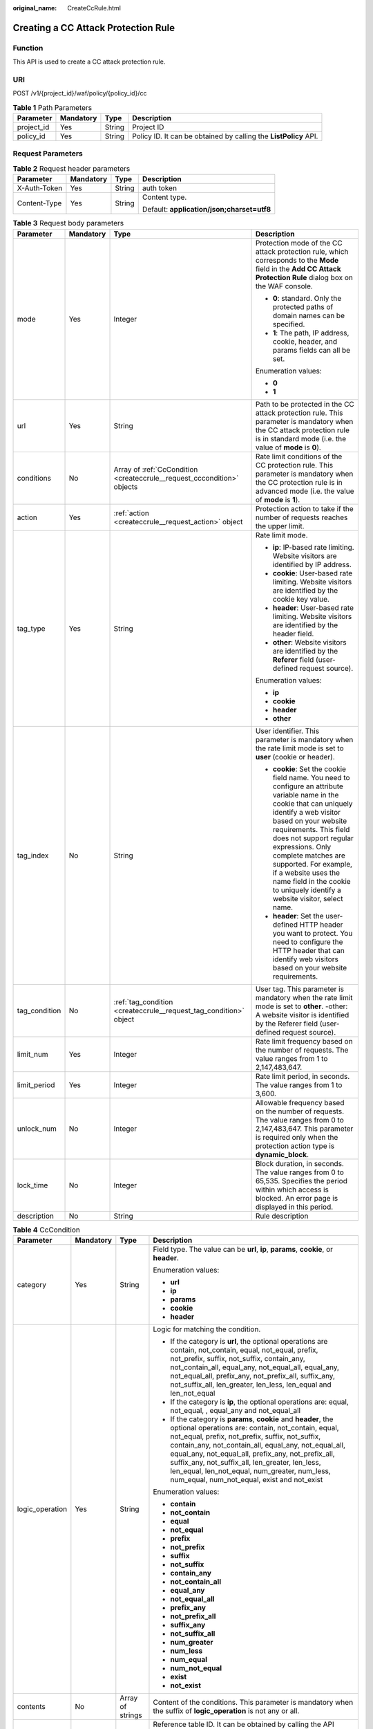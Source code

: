 :original_name: CreateCcRule.html

.. _CreateCcRule:

Creating a CC Attack Protection Rule
====================================

Function
--------

This API is used to create a CC attack protection rule.

URI
---

POST /v1/{project_id}/waf/policy/{policy_id}/cc

.. table:: **Table 1** Path Parameters

   +------------+-----------+--------+------------------------------------------------------------------+
   | Parameter  | Mandatory | Type   | Description                                                      |
   +============+===========+========+==================================================================+
   | project_id | Yes       | String | Project ID                                                       |
   +------------+-----------+--------+------------------------------------------------------------------+
   | policy_id  | Yes       | String | Policy ID. It can be obtained by calling the **ListPolicy** API. |
   +------------+-----------+--------+------------------------------------------------------------------+

Request Parameters
------------------

.. table:: **Table 2** Request header parameters

   +-----------------+-----------------+-----------------+--------------------------------------------+
   | Parameter       | Mandatory       | Type            | Description                                |
   +=================+=================+=================+============================================+
   | X-Auth-Token    | Yes             | String          | auth token                                 |
   +-----------------+-----------------+-----------------+--------------------------------------------+
   | Content-Type    | Yes             | String          | Content type.                              |
   |                 |                 |                 |                                            |
   |                 |                 |                 | Default: **application/json;charset=utf8** |
   +-----------------+-----------------+-----------------+--------------------------------------------+

.. table:: **Table 3** Request body parameters

   +-----------------+-----------------+-------------------------------------------------------------------------+----------------------------------------------------------------------------------------------------------------------------------------------------------------------------------------------------------------------------------------------------------------------------------------------------------------------------------------------------------------------------------------------+
   | Parameter       | Mandatory       | Type                                                                    | Description                                                                                                                                                                                                                                                                                                                                                                                  |
   +=================+=================+=========================================================================+==============================================================================================================================================================================================================================================================================================================================================================================================+
   | mode            | Yes             | Integer                                                                 | Protection mode of the CC attack protection rule, which corresponds to the **Mode** field in the **Add CC Attack Protection Rule** dialog box on the WAF console.                                                                                                                                                                                                                            |
   |                 |                 |                                                                         |                                                                                                                                                                                                                                                                                                                                                                                              |
   |                 |                 |                                                                         | -  **0**: standard. Only the protected paths of domain names can be specified.                                                                                                                                                                                                                                                                                                               |
   |                 |                 |                                                                         |                                                                                                                                                                                                                                                                                                                                                                                              |
   |                 |                 |                                                                         | -  **1**: The path, IP address, cookie, header, and params fields can all be set.                                                                                                                                                                                                                                                                                                            |
   |                 |                 |                                                                         |                                                                                                                                                                                                                                                                                                                                                                                              |
   |                 |                 |                                                                         | Enumeration values:                                                                                                                                                                                                                                                                                                                                                                          |
   |                 |                 |                                                                         |                                                                                                                                                                                                                                                                                                                                                                                              |
   |                 |                 |                                                                         | -  **0**                                                                                                                                                                                                                                                                                                                                                                                     |
   |                 |                 |                                                                         |                                                                                                                                                                                                                                                                                                                                                                                              |
   |                 |                 |                                                                         | -  **1**                                                                                                                                                                                                                                                                                                                                                                                     |
   +-----------------+-----------------+-------------------------------------------------------------------------+----------------------------------------------------------------------------------------------------------------------------------------------------------------------------------------------------------------------------------------------------------------------------------------------------------------------------------------------------------------------------------------------+
   | url             | Yes             | String                                                                  | Path to be protected in the CC attack protection rule. This parameter is mandatory when the CC attack protection rule is in standard mode (i.e. the value of **mode** is **0**).                                                                                                                                                                                                             |
   +-----------------+-----------------+-------------------------------------------------------------------------+----------------------------------------------------------------------------------------------------------------------------------------------------------------------------------------------------------------------------------------------------------------------------------------------------------------------------------------------------------------------------------------------+
   | conditions      | No              | Array of :ref:`CcCondition <createccrule__request_cccondition>` objects | Rate limit conditions of the CC protection rule. This parameter is mandatory when the CC protection rule is in advanced mode (i.e. the value of **mode** is **1**).                                                                                                                                                                                                                          |
   +-----------------+-----------------+-------------------------------------------------------------------------+----------------------------------------------------------------------------------------------------------------------------------------------------------------------------------------------------------------------------------------------------------------------------------------------------------------------------------------------------------------------------------------------+
   | action          | Yes             | :ref:`action <createccrule__request_action>` object                     | Protection action to take if the number of requests reaches the upper limit.                                                                                                                                                                                                                                                                                                                 |
   +-----------------+-----------------+-------------------------------------------------------------------------+----------------------------------------------------------------------------------------------------------------------------------------------------------------------------------------------------------------------------------------------------------------------------------------------------------------------------------------------------------------------------------------------+
   | tag_type        | Yes             | String                                                                  | Rate limit mode.                                                                                                                                                                                                                                                                                                                                                                             |
   |                 |                 |                                                                         |                                                                                                                                                                                                                                                                                                                                                                                              |
   |                 |                 |                                                                         | -  **ip**: IP-based rate limiting. Website visitors are identified by IP address.                                                                                                                                                                                                                                                                                                            |
   |                 |                 |                                                                         |                                                                                                                                                                                                                                                                                                                                                                                              |
   |                 |                 |                                                                         | -  **cookie**: User-based rate limiting. Website visitors are identified by the cookie key value.                                                                                                                                                                                                                                                                                            |
   |                 |                 |                                                                         |                                                                                                                                                                                                                                                                                                                                                                                              |
   |                 |                 |                                                                         | -  **header**: User-based rate limiting. Website visitors are identified by the header field.                                                                                                                                                                                                                                                                                                |
   |                 |                 |                                                                         |                                                                                                                                                                                                                                                                                                                                                                                              |
   |                 |                 |                                                                         | -  **other**: Website visitors are identified by the **Referer** field (user-defined request source).                                                                                                                                                                                                                                                                                        |
   |                 |                 |                                                                         |                                                                                                                                                                                                                                                                                                                                                                                              |
   |                 |                 |                                                                         | Enumeration values:                                                                                                                                                                                                                                                                                                                                                                          |
   |                 |                 |                                                                         |                                                                                                                                                                                                                                                                                                                                                                                              |
   |                 |                 |                                                                         | -  **ip**                                                                                                                                                                                                                                                                                                                                                                                    |
   |                 |                 |                                                                         |                                                                                                                                                                                                                                                                                                                                                                                              |
   |                 |                 |                                                                         | -  **cookie**                                                                                                                                                                                                                                                                                                                                                                                |
   |                 |                 |                                                                         |                                                                                                                                                                                                                                                                                                                                                                                              |
   |                 |                 |                                                                         | -  **header**                                                                                                                                                                                                                                                                                                                                                                                |
   |                 |                 |                                                                         |                                                                                                                                                                                                                                                                                                                                                                                              |
   |                 |                 |                                                                         | -  **other**                                                                                                                                                                                                                                                                                                                                                                                 |
   +-----------------+-----------------+-------------------------------------------------------------------------+----------------------------------------------------------------------------------------------------------------------------------------------------------------------------------------------------------------------------------------------------------------------------------------------------------------------------------------------------------------------------------------------+
   | tag_index       | No              | String                                                                  | User identifier. This parameter is mandatory when the rate limit mode is set to **user** (cookie or header).                                                                                                                                                                                                                                                                                 |
   |                 |                 |                                                                         |                                                                                                                                                                                                                                                                                                                                                                                              |
   |                 |                 |                                                                         | -  **cookie**: Set the cookie field name. You need to configure an attribute variable name in the cookie that can uniquely identify a web visitor based on your website requirements. This field does not support regular expressions. Only complete matches are supported. For example, if a website uses the name field in the cookie to uniquely identify a website visitor, select name. |
   |                 |                 |                                                                         |                                                                                                                                                                                                                                                                                                                                                                                              |
   |                 |                 |                                                                         | -  **header**: Set the user-defined HTTP header you want to protect. You need to configure the HTTP header that can identify web visitors based on your website requirements.                                                                                                                                                                                                                |
   +-----------------+-----------------+-------------------------------------------------------------------------+----------------------------------------------------------------------------------------------------------------------------------------------------------------------------------------------------------------------------------------------------------------------------------------------------------------------------------------------------------------------------------------------+
   | tag_condition   | No              | :ref:`tag_condition <createccrule__request_tag_condition>` object       | User tag. This parameter is mandatory when the rate limit mode is set to **other**. -other: A website visitor is identified by the Referer field (user-defined request source).                                                                                                                                                                                                              |
   +-----------------+-----------------+-------------------------------------------------------------------------+----------------------------------------------------------------------------------------------------------------------------------------------------------------------------------------------------------------------------------------------------------------------------------------------------------------------------------------------------------------------------------------------+
   | limit_num       | Yes             | Integer                                                                 | Rate limit frequency based on the number of requests. The value ranges from 1 to 2,147,483,647.                                                                                                                                                                                                                                                                                              |
   +-----------------+-----------------+-------------------------------------------------------------------------+----------------------------------------------------------------------------------------------------------------------------------------------------------------------------------------------------------------------------------------------------------------------------------------------------------------------------------------------------------------------------------------------+
   | limit_period    | Yes             | Integer                                                                 | Rate limit period, in seconds. The value ranges from 1 to 3,600.                                                                                                                                                                                                                                                                                                                             |
   +-----------------+-----------------+-------------------------------------------------------------------------+----------------------------------------------------------------------------------------------------------------------------------------------------------------------------------------------------------------------------------------------------------------------------------------------------------------------------------------------------------------------------------------------+
   | unlock_num      | No              | Integer                                                                 | Allowable frequency based on the number of requests. The value ranges from 0 to 2,147,483,647. This parameter is required only when the protection action type is **dynamic_block**.                                                                                                                                                                                                         |
   +-----------------+-----------------+-------------------------------------------------------------------------+----------------------------------------------------------------------------------------------------------------------------------------------------------------------------------------------------------------------------------------------------------------------------------------------------------------------------------------------------------------------------------------------+
   | lock_time       | No              | Integer                                                                 | Block duration, in seconds. The value ranges from 0 to 65,535. Specifies the period within which access is blocked. An error page is displayed in this period.                                                                                                                                                                                                                               |
   +-----------------+-----------------+-------------------------------------------------------------------------+----------------------------------------------------------------------------------------------------------------------------------------------------------------------------------------------------------------------------------------------------------------------------------------------------------------------------------------------------------------------------------------------+
   | description     | No              | String                                                                  | Rule description                                                                                                                                                                                                                                                                                                                                                                             |
   +-----------------+-----------------+-------------------------------------------------------------------------+----------------------------------------------------------------------------------------------------------------------------------------------------------------------------------------------------------------------------------------------------------------------------------------------------------------------------------------------------------------------------------------------+

.. _createccrule__request_cccondition:

.. table:: **Table 4** CcCondition

   +-----------------+-----------------+------------------+-------------------------------------------------------------------------------------------------------------------------------------------------------------------------------------------------------------------------------------------------------------------------------------------------------------------------------------------------------------------------------------------------------------------------------------------+
   | Parameter       | Mandatory       | Type             | Description                                                                                                                                                                                                                                                                                                                                                                                                                               |
   +=================+=================+==================+===========================================================================================================================================================================================================================================================================================================================================================================================================================================+
   | category        | Yes             | String           | Field type. The value can be **url**, **ip**, **params**, **cookie**, or **header**.                                                                                                                                                                                                                                                                                                                                                      |
   |                 |                 |                  |                                                                                                                                                                                                                                                                                                                                                                                                                                           |
   |                 |                 |                  | Enumeration values:                                                                                                                                                                                                                                                                                                                                                                                                                       |
   |                 |                 |                  |                                                                                                                                                                                                                                                                                                                                                                                                                                           |
   |                 |                 |                  | -  **url**                                                                                                                                                                                                                                                                                                                                                                                                                                |
   |                 |                 |                  |                                                                                                                                                                                                                                                                                                                                                                                                                                           |
   |                 |                 |                  | -  **ip**                                                                                                                                                                                                                                                                                                                                                                                                                                 |
   |                 |                 |                  |                                                                                                                                                                                                                                                                                                                                                                                                                                           |
   |                 |                 |                  | -  **params**                                                                                                                                                                                                                                                                                                                                                                                                                             |
   |                 |                 |                  |                                                                                                                                                                                                                                                                                                                                                                                                                                           |
   |                 |                 |                  | -  **cookie**                                                                                                                                                                                                                                                                                                                                                                                                                             |
   |                 |                 |                  |                                                                                                                                                                                                                                                                                                                                                                                                                                           |
   |                 |                 |                  | -  **header**                                                                                                                                                                                                                                                                                                                                                                                                                             |
   +-----------------+-----------------+------------------+-------------------------------------------------------------------------------------------------------------------------------------------------------------------------------------------------------------------------------------------------------------------------------------------------------------------------------------------------------------------------------------------------------------------------------------------+
   | logic_operation | Yes             | String           | Logic for matching the condition.                                                                                                                                                                                                                                                                                                                                                                                                         |
   |                 |                 |                  |                                                                                                                                                                                                                                                                                                                                                                                                                                           |
   |                 |                 |                  | -  If the category is **url**, the optional operations are contain, not_contain, equal, not_equal, prefix, not_prefix, suffix, not_suffix, contain_any, not_contain_all, equal_any, not_equal_all, equal_any, not_equal_all, prefix_any, not_prefix_all, suffix_any, not_suffix_all, len_greater, len_less, len_equal and len_not_equal                                                                                                   |
   |                 |                 |                  |                                                                                                                                                                                                                                                                                                                                                                                                                                           |
   |                 |                 |                  | -  If the category is **ip**, the optional operations are: equal, not_equal, , equal_any and not_equal_all                                                                                                                                                                                                                                                                                                                                |
   |                 |                 |                  |                                                                                                                                                                                                                                                                                                                                                                                                                                           |
   |                 |                 |                  | -  If the category is **params**, **cookie** and **header**, the optional operations are: contain, not_contain, equal, not_equal, prefix, not_prefix, suffix, not_suffix, contain_any, not_contain_all, equal_any, not_equal_all, equal_any, not_equal_all, prefix_any, not_prefix_all, suffix_any, not_suffix_all, len_greater, len_less, len_equal, len_not_equal, num_greater, num_less, num_equal, num_not_equal, exist and not_exist |
   |                 |                 |                  |                                                                                                                                                                                                                                                                                                                                                                                                                                           |
   |                 |                 |                  | Enumeration values:                                                                                                                                                                                                                                                                                                                                                                                                                       |
   |                 |                 |                  |                                                                                                                                                                                                                                                                                                                                                                                                                                           |
   |                 |                 |                  | -  **contain**                                                                                                                                                                                                                                                                                                                                                                                                                            |
   |                 |                 |                  |                                                                                                                                                                                                                                                                                                                                                                                                                                           |
   |                 |                 |                  | -  **not_contain**                                                                                                                                                                                                                                                                                                                                                                                                                        |
   |                 |                 |                  |                                                                                                                                                                                                                                                                                                                                                                                                                                           |
   |                 |                 |                  | -  **equal**                                                                                                                                                                                                                                                                                                                                                                                                                              |
   |                 |                 |                  |                                                                                                                                                                                                                                                                                                                                                                                                                                           |
   |                 |                 |                  | -  **not_equal**                                                                                                                                                                                                                                                                                                                                                                                                                          |
   |                 |                 |                  |                                                                                                                                                                                                                                                                                                                                                                                                                                           |
   |                 |                 |                  | -  **prefix**                                                                                                                                                                                                                                                                                                                                                                                                                             |
   |                 |                 |                  |                                                                                                                                                                                                                                                                                                                                                                                                                                           |
   |                 |                 |                  | -  **not_prefix**                                                                                                                                                                                                                                                                                                                                                                                                                         |
   |                 |                 |                  |                                                                                                                                                                                                                                                                                                                                                                                                                                           |
   |                 |                 |                  | -  **suffix**                                                                                                                                                                                                                                                                                                                                                                                                                             |
   |                 |                 |                  |                                                                                                                                                                                                                                                                                                                                                                                                                                           |
   |                 |                 |                  | -  **not_suffix**                                                                                                                                                                                                                                                                                                                                                                                                                         |
   |                 |                 |                  |                                                                                                                                                                                                                                                                                                                                                                                                                                           |
   |                 |                 |                  | -  **contain_any**                                                                                                                                                                                                                                                                                                                                                                                                                        |
   |                 |                 |                  |                                                                                                                                                                                                                                                                                                                                                                                                                                           |
   |                 |                 |                  | -  **not_contain_all**                                                                                                                                                                                                                                                                                                                                                                                                                    |
   |                 |                 |                  |                                                                                                                                                                                                                                                                                                                                                                                                                                           |
   |                 |                 |                  | -  **equal_any**                                                                                                                                                                                                                                                                                                                                                                                                                          |
   |                 |                 |                  |                                                                                                                                                                                                                                                                                                                                                                                                                                           |
   |                 |                 |                  | -  **not_equal_all**                                                                                                                                                                                                                                                                                                                                                                                                                      |
   |                 |                 |                  |                                                                                                                                                                                                                                                                                                                                                                                                                                           |
   |                 |                 |                  | -  **prefix_any**                                                                                                                                                                                                                                                                                                                                                                                                                         |
   |                 |                 |                  |                                                                                                                                                                                                                                                                                                                                                                                                                                           |
   |                 |                 |                  | -  **not_prefix_all**                                                                                                                                                                                                                                                                                                                                                                                                                     |
   |                 |                 |                  |                                                                                                                                                                                                                                                                                                                                                                                                                                           |
   |                 |                 |                  | -  **suffix_any**                                                                                                                                                                                                                                                                                                                                                                                                                         |
   |                 |                 |                  |                                                                                                                                                                                                                                                                                                                                                                                                                                           |
   |                 |                 |                  | -  **not_suffix_all**                                                                                                                                                                                                                                                                                                                                                                                                                     |
   |                 |                 |                  |                                                                                                                                                                                                                                                                                                                                                                                                                                           |
   |                 |                 |                  | -  **num_greater**                                                                                                                                                                                                                                                                                                                                                                                                                        |
   |                 |                 |                  |                                                                                                                                                                                                                                                                                                                                                                                                                                           |
   |                 |                 |                  | -  **num_less**                                                                                                                                                                                                                                                                                                                                                                                                                           |
   |                 |                 |                  |                                                                                                                                                                                                                                                                                                                                                                                                                                           |
   |                 |                 |                  | -  **num_equal**                                                                                                                                                                                                                                                                                                                                                                                                                          |
   |                 |                 |                  |                                                                                                                                                                                                                                                                                                                                                                                                                                           |
   |                 |                 |                  | -  **num_not_equal**                                                                                                                                                                                                                                                                                                                                                                                                                      |
   |                 |                 |                  |                                                                                                                                                                                                                                                                                                                                                                                                                                           |
   |                 |                 |                  | -  **exist**                                                                                                                                                                                                                                                                                                                                                                                                                              |
   |                 |                 |                  |                                                                                                                                                                                                                                                                                                                                                                                                                                           |
   |                 |                 |                  | -  **not_exist**                                                                                                                                                                                                                                                                                                                                                                                                                          |
   +-----------------+-----------------+------------------+-------------------------------------------------------------------------------------------------------------------------------------------------------------------------------------------------------------------------------------------------------------------------------------------------------------------------------------------------------------------------------------------------------------------------------------------+
   | contents        | No              | Array of strings | Content of the conditions. This parameter is mandatory when the suffix of **logic_operation** is not any or all.                                                                                                                                                                                                                                                                                                                          |
   +-----------------+-----------------+------------------+-------------------------------------------------------------------------------------------------------------------------------------------------------------------------------------------------------------------------------------------------------------------------------------------------------------------------------------------------------------------------------------------------------------------------------------------+
   | value_list_id   | No              | String           | Reference table ID. It can be obtained by calling the API Querying the Reference Table List. This parameter is mandatory when the suffix of **logic_operation** is any or all. The reference table type must be the same as the category type.                                                                                                                                                                                            |
   +-----------------+-----------------+------------------+-------------------------------------------------------------------------------------------------------------------------------------------------------------------------------------------------------------------------------------------------------------------------------------------------------------------------------------------------------------------------------------------------------------------------------------------+
   | index           | No              | String           | Subfield. When **category** is set to params, cookie, or header, set this parameter based on site requirements. This parameter is mandatory.                                                                                                                                                                                                                                                                                              |
   +-----------------+-----------------+------------------+-------------------------------------------------------------------------------------------------------------------------------------------------------------------------------------------------------------------------------------------------------------------------------------------------------------------------------------------------------------------------------------------------------------------------------------------+

.. _createccrule__request_action:

.. table:: **Table 5** action

   +-----------------+-----------------+-----------------------------------------------------+--------------------------------------------------------------------------------------------------------------------------------------------------------------------------------------------------------------------------------------------------------------------------------------------------------------------------------------------------------------------------------------------------------------------------+
   | Parameter       | Mandatory       | Type                                                | Description                                                                                                                                                                                                                                                                                                                                                                                                              |
   +=================+=================+=====================================================+==========================================================================================================================================================================================================================================================================================================================================================================================================================+
   | category        | Yes             | String                                              | Action type:                                                                                                                                                                                                                                                                                                                                                                                                             |
   |                 |                 |                                                     |                                                                                                                                                                                                                                                                                                                                                                                                                          |
   |                 |                 |                                                     | -  captcha: Verification code. WAF requires visitors to enter a correct verification code to continue their access to requested page on your website.                                                                                                                                                                                                                                                                    |
   |                 |                 |                                                     |                                                                                                                                                                                                                                                                                                                                                                                                                          |
   |                 |                 |                                                     | -  **block**: WAF blocks the requests. When **tag_type** is set to **other**, the value can only be **block**.                                                                                                                                                                                                                                                                                                           |
   |                 |                 |                                                     |                                                                                                                                                                                                                                                                                                                                                                                                                          |
   |                 |                 |                                                     | -  **log**: WAF logs the event only.                                                                                                                                                                                                                                                                                                                                                                                     |
   |                 |                 |                                                     |                                                                                                                                                                                                                                                                                                                                                                                                                          |
   |                 |                 |                                                     | -  **dynamic_block**: In the previous rate limit period, if the request frequency exceeds the value of Rate Limit Frequency, the request is blocked. In the next rate limit period, if the request frequency exceeds the value of Permit Frequency, the request is still blocked. Note: The **dynamic_block** protection action can be set only when the advanced protection mode is enabled for the CC protection rule. |
   |                 |                 |                                                     |                                                                                                                                                                                                                                                                                                                                                                                                                          |
   |                 |                 |                                                     | Enumeration values:                                                                                                                                                                                                                                                                                                                                                                                                      |
   |                 |                 |                                                     |                                                                                                                                                                                                                                                                                                                                                                                                                          |
   |                 |                 |                                                     | -  **captcha**                                                                                                                                                                                                                                                                                                                                                                                                           |
   |                 |                 |                                                     |                                                                                                                                                                                                                                                                                                                                                                                                                          |
   |                 |                 |                                                     | -  **block**                                                                                                                                                                                                                                                                                                                                                                                                             |
   |                 |                 |                                                     |                                                                                                                                                                                                                                                                                                                                                                                                                          |
   |                 |                 |                                                     | -  **log**                                                                                                                                                                                                                                                                                                                                                                                                               |
   |                 |                 |                                                     |                                                                                                                                                                                                                                                                                                                                                                                                                          |
   |                 |                 |                                                     | -  **dynamic_block**                                                                                                                                                                                                                                                                                                                                                                                                     |
   +-----------------+-----------------+-----------------------------------------------------+--------------------------------------------------------------------------------------------------------------------------------------------------------------------------------------------------------------------------------------------------------------------------------------------------------------------------------------------------------------------------------------------------------------------------+
   | detail          | No              | :ref:`detail <createccrule__request_detail>` object | Block page information. When protection action **category** is set to **block** or **dynamic_block**, you need to set the returned block page.                                                                                                                                                                                                                                                                           |
   |                 |                 |                                                     |                                                                                                                                                                                                                                                                                                                                                                                                                          |
   |                 |                 |                                                     | -  If you want to use the default block page, this parameter can be excluded.                                                                                                                                                                                                                                                                                                                                            |
   |                 |                 |                                                     |                                                                                                                                                                                                                                                                                                                                                                                                                          |
   |                 |                 |                                                     | -  If you want to use a custom block page, set this parameter.                                                                                                                                                                                                                                                                                                                                                           |
   +-----------------+-----------------+-----------------------------------------------------+--------------------------------------------------------------------------------------------------------------------------------------------------------------------------------------------------------------------------------------------------------------------------------------------------------------------------------------------------------------------------------------------------------------------------+

.. _createccrule__request_detail:

.. table:: **Table 6** detail

   +-----------+-----------+---------------------------------------------------------+----------------+
   | Parameter | Mandatory | Type                                                    | Description    |
   +===========+===========+=========================================================+================+
   | response  | No        | :ref:`response <createccrule__request_response>` object | Returned page. |
   +-----------+-----------+---------------------------------------------------------+----------------+

.. _createccrule__request_response:

.. table:: **Table 7** response

   +-----------------+-----------------+-----------------+-------------------------------------------------------------------------------------------+
   | Parameter       | Mandatory       | Type            | Description                                                                               |
   +=================+=================+=================+===========================================================================================+
   | content_type    | No              | String          | Content type. The value can only be **application/json**, **text/html**, or **text/xml**. |
   |                 |                 |                 |                                                                                           |
   |                 |                 |                 | Enumeration values:                                                                       |
   |                 |                 |                 |                                                                                           |
   |                 |                 |                 | -  **application/json**                                                                   |
   |                 |                 |                 |                                                                                           |
   |                 |                 |                 | -  **text/html**                                                                          |
   |                 |                 |                 |                                                                                           |
   |                 |                 |                 | -  **text/xml**                                                                           |
   +-----------------+-----------------+-----------------+-------------------------------------------------------------------------------------------+
   | content         | No              | String          | Protection page content.                                                                  |
   +-----------------+-----------------+-----------------+-------------------------------------------------------------------------------------------+

.. _createccrule__request_tag_condition:

.. table:: **Table 8** tag_condition

   +-----------+-----------+------------------+-----------------------------------------------------+
   | Parameter | Mandatory | Type             | Description                                         |
   +===========+===========+==================+=====================================================+
   | category  | No        | String           | User identifier. The value is fixed at **referer**. |
   +-----------+-----------+------------------+-----------------------------------------------------+
   | contents  | No        | Array of strings | Content of the user identifier field.               |
   +-----------+-----------+------------------+-----------------------------------------------------+

Response Parameters
-------------------

**Status code: 200**

.. table:: **Table 9** Response body parameters

   +-----------------------+--------------------------------------------------------------------------+----------------------------------------------------------------------------------------------------------------------------------------------------------------------------------------------------------------------------------------------------------------------------------------------------------------------------------------------------------------------------------------------+
   | Parameter             | Type                                                                     | Description                                                                                                                                                                                                                                                                                                                                                                                  |
   +=======================+==========================================================================+==============================================================================================================================================================================================================================================================================================================================================================================================+
   | id                    | String                                                                   | Rule ID.                                                                                                                                                                                                                                                                                                                                                                                     |
   +-----------------------+--------------------------------------------------------------------------+----------------------------------------------------------------------------------------------------------------------------------------------------------------------------------------------------------------------------------------------------------------------------------------------------------------------------------------------------------------------------------------------+
   | policyid              | String                                                                   | Policy ID.                                                                                                                                                                                                                                                                                                                                                                                   |
   +-----------------------+--------------------------------------------------------------------------+----------------------------------------------------------------------------------------------------------------------------------------------------------------------------------------------------------------------------------------------------------------------------------------------------------------------------------------------------------------------------------------------+
   | url                   | String                                                                   | When the value of mode is 0, this parameter has a return value. URL to which the rule applies, excluding a domain name.                                                                                                                                                                                                                                                                      |
   |                       |                                                                          |                                                                                                                                                                                                                                                                                                                                                                                              |
   |                       |                                                                          | -  Prefix match: A path ending with \* indicates that the path is used as a prefix. For example, to protect /admin/test.php or /adminabc, you can set Path to /admin*.                                                                                                                                                                                                                       |
   |                       |                                                                          |                                                                                                                                                                                                                                                                                                                                                                                              |
   |                       |                                                                          | -  Exact match: The path you enter must exactly match the path you want to protect. If the path you want to protect is /admin, set url to /admin.                                                                                                                                                                                                                                            |
   +-----------------------+--------------------------------------------------------------------------+----------------------------------------------------------------------------------------------------------------------------------------------------------------------------------------------------------------------------------------------------------------------------------------------------------------------------------------------------------------------------------------------+
   | prefix                | Boolean                                                                  | Whether a prefix is used for the path. If the protected URL ends with an asterisk (``*``), a path prefix is used.                                                                                                                                                                                                                                                                            |
   +-----------------------+--------------------------------------------------------------------------+----------------------------------------------------------------------------------------------------------------------------------------------------------------------------------------------------------------------------------------------------------------------------------------------------------------------------------------------------------------------------------------------+
   | mode                  | Integer                                                                  | Mode.                                                                                                                                                                                                                                                                                                                                                                                        |
   |                       |                                                                          |                                                                                                                                                                                                                                                                                                                                                                                              |
   |                       |                                                                          | -  **0**: Standard.                                                                                                                                                                                                                                                                                                                                                                          |
   |                       |                                                                          |                                                                                                                                                                                                                                                                                                                                                                                              |
   |                       |                                                                          | -  **1**: Advanced.                                                                                                                                                                                                                                                                                                                                                                          |
   +-----------------------+--------------------------------------------------------------------------+----------------------------------------------------------------------------------------------------------------------------------------------------------------------------------------------------------------------------------------------------------------------------------------------------------------------------------------------------------------------------------------------+
   | status                | Integer                                                                  | Rule status. The value can be **0** or **1**.                                                                                                                                                                                                                                                                                                                                                |
   |                       |                                                                          |                                                                                                                                                                                                                                                                                                                                                                                              |
   |                       |                                                                          | -  **0**: The rule is disabled.                                                                                                                                                                                                                                                                                                                                                              |
   |                       |                                                                          |                                                                                                                                                                                                                                                                                                                                                                                              |
   |                       |                                                                          | -  **1**: The rule is enabled.                                                                                                                                                                                                                                                                                                                                                               |
   +-----------------------+--------------------------------------------------------------------------+----------------------------------------------------------------------------------------------------------------------------------------------------------------------------------------------------------------------------------------------------------------------------------------------------------------------------------------------------------------------------------------------+
   | conditions            | Array of :ref:`CcCondition <createccrule__response_cccondition>` objects | Rate limit conditions of the CC protection rule. This parameter is mandatory when the CC protection rule is in advanced mode (i.e. the value of **mode** is **1**).                                                                                                                                                                                                                          |
   +-----------------------+--------------------------------------------------------------------------+----------------------------------------------------------------------------------------------------------------------------------------------------------------------------------------------------------------------------------------------------------------------------------------------------------------------------------------------------------------------------------------------+
   | action                | :ref:`action <createccrule__response_action>` object                     | Protection action to take if the number of requests reaches the upper limit.                                                                                                                                                                                                                                                                                                                 |
   +-----------------------+--------------------------------------------------------------------------+----------------------------------------------------------------------------------------------------------------------------------------------------------------------------------------------------------------------------------------------------------------------------------------------------------------------------------------------------------------------------------------------+
   | tag_type              | String                                                                   | Rate limit mode.                                                                                                                                                                                                                                                                                                                                                                             |
   |                       |                                                                          |                                                                                                                                                                                                                                                                                                                                                                                              |
   |                       |                                                                          | -  **ip**: IP-based rate limiting. Website visitors are identified by IP address.                                                                                                                                                                                                                                                                                                            |
   |                       |                                                                          |                                                                                                                                                                                                                                                                                                                                                                                              |
   |                       |                                                                          | -  **cookie**: User-based rate limiting. Website visitors are identified by the cookie key value.                                                                                                                                                                                                                                                                                            |
   |                       |                                                                          |                                                                                                                                                                                                                                                                                                                                                                                              |
   |                       |                                                                          | -  **other**: Website visitors are identified by the **Referer** field (user-defined request source).                                                                                                                                                                                                                                                                                        |
   |                       |                                                                          |                                                                                                                                                                                                                                                                                                                                                                                              |
   |                       |                                                                          | Enumeration values:                                                                                                                                                                                                                                                                                                                                                                          |
   |                       |                                                                          |                                                                                                                                                                                                                                                                                                                                                                                              |
   |                       |                                                                          | -  **ip**                                                                                                                                                                                                                                                                                                                                                                                    |
   |                       |                                                                          |                                                                                                                                                                                                                                                                                                                                                                                              |
   |                       |                                                                          | -  **other**                                                                                                                                                                                                                                                                                                                                                                                 |
   |                       |                                                                          |                                                                                                                                                                                                                                                                                                                                                                                              |
   |                       |                                                                          | -  **cookie**                                                                                                                                                                                                                                                                                                                                                                                |
   |                       |                                                                          |                                                                                                                                                                                                                                                                                                                                                                                              |
   |                       |                                                                          | -  **header**                                                                                                                                                                                                                                                                                                                                                                                |
   +-----------------------+--------------------------------------------------------------------------+----------------------------------------------------------------------------------------------------------------------------------------------------------------------------------------------------------------------------------------------------------------------------------------------------------------------------------------------------------------------------------------------+
   | tag_index             | String                                                                   | User identifier. This parameter is mandatory when the rate limit mode is set to **user** (cookie or header).                                                                                                                                                                                                                                                                                 |
   |                       |                                                                          |                                                                                                                                                                                                                                                                                                                                                                                              |
   |                       |                                                                          | -  **cookie**: Set the cookie field name. You need to configure an attribute variable name in the cookie that can uniquely identify a web visitor based on your website requirements. This field does not support regular expressions. Only complete matches are supported. For example, if a website uses the name field in the cookie to uniquely identify a website visitor, select name. |
   |                       |                                                                          |                                                                                                                                                                                                                                                                                                                                                                                              |
   |                       |                                                                          | -  **header**: Set the user-defined HTTP header you want to protect. You need to configure the HTTP header that can identify web visitors based on your website requirements.                                                                                                                                                                                                                |
   +-----------------------+--------------------------------------------------------------------------+----------------------------------------------------------------------------------------------------------------------------------------------------------------------------------------------------------------------------------------------------------------------------------------------------------------------------------------------------------------------------------------------+
   | tag_condition         | :ref:`tag_condition <createccrule__response_tag_condition>` object       | User tag. This parameter is mandatory when the rate limit mode is set to **other**. -other: A website visitor is identified by the Referer field (user-defined request source).                                                                                                                                                                                                              |
   +-----------------------+--------------------------------------------------------------------------+----------------------------------------------------------------------------------------------------------------------------------------------------------------------------------------------------------------------------------------------------------------------------------------------------------------------------------------------------------------------------------------------+
   | limit_num             | Integer                                                                  | Rate limit frequency based on the number of requests. The value ranges from 1 to 2,147,483,647.                                                                                                                                                                                                                                                                                              |
   +-----------------------+--------------------------------------------------------------------------+----------------------------------------------------------------------------------------------------------------------------------------------------------------------------------------------------------------------------------------------------------------------------------------------------------------------------------------------------------------------------------------------+
   | limit_period          | Integer                                                                  | Rate limit period, in seconds. The value ranges from 1 to 3,600.                                                                                                                                                                                                                                                                                                                             |
   +-----------------------+--------------------------------------------------------------------------+----------------------------------------------------------------------------------------------------------------------------------------------------------------------------------------------------------------------------------------------------------------------------------------------------------------------------------------------------------------------------------------------+
   | unlock_num            | Integer                                                                  | Allowable frequency based on the number of requests. The value ranges from 0 to 2,147,483,647. This parameter is required only when the protection action type is **dynamic_block**.                                                                                                                                                                                                         |
   +-----------------------+--------------------------------------------------------------------------+----------------------------------------------------------------------------------------------------------------------------------------------------------------------------------------------------------------------------------------------------------------------------------------------------------------------------------------------------------------------------------------------+
   | lock_time             | Integer                                                                  | Block duration, in seconds. The value ranges from 0 to 65,535. Specifies the period within which access is blocked. An error page is displayed in this period.                                                                                                                                                                                                                               |
   +-----------------------+--------------------------------------------------------------------------+----------------------------------------------------------------------------------------------------------------------------------------------------------------------------------------------------------------------------------------------------------------------------------------------------------------------------------------------------------------------------------------------+
   | description           | String                                                                   | Rule description                                                                                                                                                                                                                                                                                                                                                                             |
   +-----------------------+--------------------------------------------------------------------------+----------------------------------------------------------------------------------------------------------------------------------------------------------------------------------------------------------------------------------------------------------------------------------------------------------------------------------------------------------------------------------------------+
   | total_num             | Integer                                                                  | This parameter is reserved and can be ignored currently.                                                                                                                                                                                                                                                                                                                                     |
   +-----------------------+--------------------------------------------------------------------------+----------------------------------------------------------------------------------------------------------------------------------------------------------------------------------------------------------------------------------------------------------------------------------------------------------------------------------------------------------------------------------------------+
   | unaggregation         | Boolean                                                                  | This parameter is reserved and can be ignored currently.                                                                                                                                                                                                                                                                                                                                     |
   +-----------------------+--------------------------------------------------------------------------+----------------------------------------------------------------------------------------------------------------------------------------------------------------------------------------------------------------------------------------------------------------------------------------------------------------------------------------------------------------------------------------------+
   | aging_time            | Integer                                                                  | Rule aging time. This parameter is reserved and can be ignored currently.                                                                                                                                                                                                                                                                                                                    |
   +-----------------------+--------------------------------------------------------------------------+----------------------------------------------------------------------------------------------------------------------------------------------------------------------------------------------------------------------------------------------------------------------------------------------------------------------------------------------------------------------------------------------+
   | producer              | Integer                                                                  | Rule creation object. This parameter is reserved and can be ignored currently.                                                                                                                                                                                                                                                                                                               |
   +-----------------------+--------------------------------------------------------------------------+----------------------------------------------------------------------------------------------------------------------------------------------------------------------------------------------------------------------------------------------------------------------------------------------------------------------------------------------------------------------------------------------+
   | timestamp             | Long                                                                     | Timestamp the rule is created.                                                                                                                                                                                                                                                                                                                                                               |
   +-----------------------+--------------------------------------------------------------------------+----------------------------------------------------------------------------------------------------------------------------------------------------------------------------------------------------------------------------------------------------------------------------------------------------------------------------------------------------------------------------------------------+

.. _createccrule__response_cccondition:

.. table:: **Table 10** CcCondition

   +-----------------------+-----------------------+-------------------------------------------------------------------------------------------------------------------------------------------------------------------------------------------------------------------------------------------------------------------------------------------------------------------------------------------------------------------------------------------------------------------------------------------+
   | Parameter             | Type                  | Description                                                                                                                                                                                                                                                                                                                                                                                                                               |
   +=======================+=======================+===========================================================================================================================================================================================================================================================================================================================================================================================================================================+
   | category              | String                | Field type. The value can be **url**, **ip**, **params**, **cookie**, or **header**.                                                                                                                                                                                                                                                                                                                                                      |
   |                       |                       |                                                                                                                                                                                                                                                                                                                                                                                                                                           |
   |                       |                       | Enumeration values:                                                                                                                                                                                                                                                                                                                                                                                                                       |
   |                       |                       |                                                                                                                                                                                                                                                                                                                                                                                                                                           |
   |                       |                       | -  **url**                                                                                                                                                                                                                                                                                                                                                                                                                                |
   |                       |                       |                                                                                                                                                                                                                                                                                                                                                                                                                                           |
   |                       |                       | -  **ip**                                                                                                                                                                                                                                                                                                                                                                                                                                 |
   |                       |                       |                                                                                                                                                                                                                                                                                                                                                                                                                                           |
   |                       |                       | -  **params**                                                                                                                                                                                                                                                                                                                                                                                                                             |
   |                       |                       |                                                                                                                                                                                                                                                                                                                                                                                                                                           |
   |                       |                       | -  **cookie**                                                                                                                                                                                                                                                                                                                                                                                                                             |
   |                       |                       |                                                                                                                                                                                                                                                                                                                                                                                                                                           |
   |                       |                       | -  **header**                                                                                                                                                                                                                                                                                                                                                                                                                             |
   +-----------------------+-----------------------+-------------------------------------------------------------------------------------------------------------------------------------------------------------------------------------------------------------------------------------------------------------------------------------------------------------------------------------------------------------------------------------------------------------------------------------------+
   | logic_operation       | String                | Logic for matching the condition.                                                                                                                                                                                                                                                                                                                                                                                                         |
   |                       |                       |                                                                                                                                                                                                                                                                                                                                                                                                                                           |
   |                       |                       | -  If the category is **url**, the optional operations are contain, not_contain, equal, not_equal, prefix, not_prefix, suffix, not_suffix, contain_any, not_contain_all, equal_any, not_equal_all, equal_any, not_equal_all, prefix_any, not_prefix_all, suffix_any, not_suffix_all, len_greater, len_less, len_equal and len_not_equal                                                                                                   |
   |                       |                       |                                                                                                                                                                                                                                                                                                                                                                                                                                           |
   |                       |                       | -  If the category is **ip**, the optional operations are: equal, not_equal, , equal_any and not_equal_all                                                                                                                                                                                                                                                                                                                                |
   |                       |                       |                                                                                                                                                                                                                                                                                                                                                                                                                                           |
   |                       |                       | -  If the category is **params**, **cookie** and **header**, the optional operations are: contain, not_contain, equal, not_equal, prefix, not_prefix, suffix, not_suffix, contain_any, not_contain_all, equal_any, not_equal_all, equal_any, not_equal_all, prefix_any, not_prefix_all, suffix_any, not_suffix_all, len_greater, len_less, len_equal, len_not_equal, num_greater, num_less, num_equal, num_not_equal, exist and not_exist |
   |                       |                       |                                                                                                                                                                                                                                                                                                                                                                                                                                           |
   |                       |                       | Enumeration values:                                                                                                                                                                                                                                                                                                                                                                                                                       |
   |                       |                       |                                                                                                                                                                                                                                                                                                                                                                                                                                           |
   |                       |                       | -  **contain**                                                                                                                                                                                                                                                                                                                                                                                                                            |
   |                       |                       |                                                                                                                                                                                                                                                                                                                                                                                                                                           |
   |                       |                       | -  **not_contain**                                                                                                                                                                                                                                                                                                                                                                                                                        |
   |                       |                       |                                                                                                                                                                                                                                                                                                                                                                                                                                           |
   |                       |                       | -  **equal**                                                                                                                                                                                                                                                                                                                                                                                                                              |
   |                       |                       |                                                                                                                                                                                                                                                                                                                                                                                                                                           |
   |                       |                       | -  **not_equal**                                                                                                                                                                                                                                                                                                                                                                                                                          |
   |                       |                       |                                                                                                                                                                                                                                                                                                                                                                                                                                           |
   |                       |                       | -  **prefix**                                                                                                                                                                                                                                                                                                                                                                                                                             |
   |                       |                       |                                                                                                                                                                                                                                                                                                                                                                                                                                           |
   |                       |                       | -  **not_prefix**                                                                                                                                                                                                                                                                                                                                                                                                                         |
   |                       |                       |                                                                                                                                                                                                                                                                                                                                                                                                                                           |
   |                       |                       | -  **suffix**                                                                                                                                                                                                                                                                                                                                                                                                                             |
   |                       |                       |                                                                                                                                                                                                                                                                                                                                                                                                                                           |
   |                       |                       | -  **not_suffix**                                                                                                                                                                                                                                                                                                                                                                                                                         |
   |                       |                       |                                                                                                                                                                                                                                                                                                                                                                                                                                           |
   |                       |                       | -  **contain_any**                                                                                                                                                                                                                                                                                                                                                                                                                        |
   |                       |                       |                                                                                                                                                                                                                                                                                                                                                                                                                                           |
   |                       |                       | -  **not_contain_all**                                                                                                                                                                                                                                                                                                                                                                                                                    |
   |                       |                       |                                                                                                                                                                                                                                                                                                                                                                                                                                           |
   |                       |                       | -  **equal_any**                                                                                                                                                                                                                                                                                                                                                                                                                          |
   |                       |                       |                                                                                                                                                                                                                                                                                                                                                                                                                                           |
   |                       |                       | -  **not_equal_all**                                                                                                                                                                                                                                                                                                                                                                                                                      |
   |                       |                       |                                                                                                                                                                                                                                                                                                                                                                                                                                           |
   |                       |                       | -  **prefix_any**                                                                                                                                                                                                                                                                                                                                                                                                                         |
   |                       |                       |                                                                                                                                                                                                                                                                                                                                                                                                                                           |
   |                       |                       | -  **not_prefix_all**                                                                                                                                                                                                                                                                                                                                                                                                                     |
   |                       |                       |                                                                                                                                                                                                                                                                                                                                                                                                                                           |
   |                       |                       | -  **suffix_any**                                                                                                                                                                                                                                                                                                                                                                                                                         |
   |                       |                       |                                                                                                                                                                                                                                                                                                                                                                                                                                           |
   |                       |                       | -  **not_suffix_all**                                                                                                                                                                                                                                                                                                                                                                                                                     |
   |                       |                       |                                                                                                                                                                                                                                                                                                                                                                                                                                           |
   |                       |                       | -  **num_greater**                                                                                                                                                                                                                                                                                                                                                                                                                        |
   |                       |                       |                                                                                                                                                                                                                                                                                                                                                                                                                                           |
   |                       |                       | -  **num_less**                                                                                                                                                                                                                                                                                                                                                                                                                           |
   |                       |                       |                                                                                                                                                                                                                                                                                                                                                                                                                                           |
   |                       |                       | -  **num_equal**                                                                                                                                                                                                                                                                                                                                                                                                                          |
   |                       |                       |                                                                                                                                                                                                                                                                                                                                                                                                                                           |
   |                       |                       | -  **num_not_equal**                                                                                                                                                                                                                                                                                                                                                                                                                      |
   |                       |                       |                                                                                                                                                                                                                                                                                                                                                                                                                                           |
   |                       |                       | -  **exist**                                                                                                                                                                                                                                                                                                                                                                                                                              |
   |                       |                       |                                                                                                                                                                                                                                                                                                                                                                                                                                           |
   |                       |                       | -  **not_exist**                                                                                                                                                                                                                                                                                                                                                                                                                          |
   +-----------------------+-----------------------+-------------------------------------------------------------------------------------------------------------------------------------------------------------------------------------------------------------------------------------------------------------------------------------------------------------------------------------------------------------------------------------------------------------------------------------------+
   | contents              | Array of strings      | Content of the conditions. This parameter is mandatory when the suffix of **logic_operation** is not any or all.                                                                                                                                                                                                                                                                                                                          |
   +-----------------------+-----------------------+-------------------------------------------------------------------------------------------------------------------------------------------------------------------------------------------------------------------------------------------------------------------------------------------------------------------------------------------------------------------------------------------------------------------------------------------+
   | value_list_id         | String                | Reference table ID. It can be obtained by calling the API Querying the Reference Table List. This parameter is mandatory when the suffix of **logic_operation** is any or all. The reference table type must be the same as the category type.                                                                                                                                                                                            |
   +-----------------------+-----------------------+-------------------------------------------------------------------------------------------------------------------------------------------------------------------------------------------------------------------------------------------------------------------------------------------------------------------------------------------------------------------------------------------------------------------------------------------+
   | index                 | String                | Subfield. When **category** is set to params, cookie, or header, set this parameter based on site requirements. This parameter is mandatory.                                                                                                                                                                                                                                                                                              |
   +-----------------------+-----------------------+-------------------------------------------------------------------------------------------------------------------------------------------------------------------------------------------------------------------------------------------------------------------------------------------------------------------------------------------------------------------------------------------------------------------------------------------+

.. _createccrule__response_action:

.. table:: **Table 11** action

   +-----------------------+------------------------------------------------------+--------------------------------------------------------------------------------------------------------------------------------------------------------------------------------------------------------------------------------------------------------------------------------------------------------------------------------------------------------------------------------------------------------------------------+
   | Parameter             | Type                                                 | Description                                                                                                                                                                                                                                                                                                                                                                                                              |
   +=======================+======================================================+==========================================================================================================================================================================================================================================================================================================================================================================================================================+
   | category              | String                                               | Action type:                                                                                                                                                                                                                                                                                                                                                                                                             |
   |                       |                                                      |                                                                                                                                                                                                                                                                                                                                                                                                                          |
   |                       |                                                      | -  captcha: Verification code. WAF requires visitors to enter a correct verification code to continue their access to requested page on your website.                                                                                                                                                                                                                                                                    |
   |                       |                                                      |                                                                                                                                                                                                                                                                                                                                                                                                                          |
   |                       |                                                      | -  **block**: WAF blocks the requests. When **tag_type** is set to **other**, the value can only be **block**.                                                                                                                                                                                                                                                                                                           |
   |                       |                                                      |                                                                                                                                                                                                                                                                                                                                                                                                                          |
   |                       |                                                      | -  **log**: WAF logs the event only.                                                                                                                                                                                                                                                                                                                                                                                     |
   |                       |                                                      |                                                                                                                                                                                                                                                                                                                                                                                                                          |
   |                       |                                                      | -  **dynamic_block**: In the previous rate limit period, if the request frequency exceeds the value of Rate Limit Frequency, the request is blocked. In the next rate limit period, if the request frequency exceeds the value of Permit Frequency, the request is still blocked. Note: The **dynamic_block** protection action can be set only when the advanced protection mode is enabled for the CC protection rule. |
   |                       |                                                      |                                                                                                                                                                                                                                                                                                                                                                                                                          |
   |                       |                                                      | Enumeration values:                                                                                                                                                                                                                                                                                                                                                                                                      |
   |                       |                                                      |                                                                                                                                                                                                                                                                                                                                                                                                                          |
   |                       |                                                      | -  **captcha**                                                                                                                                                                                                                                                                                                                                                                                                           |
   |                       |                                                      |                                                                                                                                                                                                                                                                                                                                                                                                                          |
   |                       |                                                      | -  **block**                                                                                                                                                                                                                                                                                                                                                                                                             |
   |                       |                                                      |                                                                                                                                                                                                                                                                                                                                                                                                                          |
   |                       |                                                      | -  **log**                                                                                                                                                                                                                                                                                                                                                                                                               |
   |                       |                                                      |                                                                                                                                                                                                                                                                                                                                                                                                                          |
   |                       |                                                      | -  **dynamic_block**                                                                                                                                                                                                                                                                                                                                                                                                     |
   +-----------------------+------------------------------------------------------+--------------------------------------------------------------------------------------------------------------------------------------------------------------------------------------------------------------------------------------------------------------------------------------------------------------------------------------------------------------------------------------------------------------------------+
   | detail                | :ref:`detail <createccrule__response_detail>` object | Block page information. When protection action **category** is set to **block** or **dynamic_block**, you need to set the returned block page.                                                                                                                                                                                                                                                                           |
   |                       |                                                      |                                                                                                                                                                                                                                                                                                                                                                                                                          |
   |                       |                                                      | -  If you want to use the default block page, this parameter can be excluded.                                                                                                                                                                                                                                                                                                                                            |
   |                       |                                                      |                                                                                                                                                                                                                                                                                                                                                                                                                          |
   |                       |                                                      | -  If you want to use a custom block page, set this parameter.                                                                                                                                                                                                                                                                                                                                                           |
   +-----------------------+------------------------------------------------------+--------------------------------------------------------------------------------------------------------------------------------------------------------------------------------------------------------------------------------------------------------------------------------------------------------------------------------------------------------------------------------------------------------------------------+

.. _createccrule__response_detail:

.. table:: **Table 12** detail

   +-----------+----------------------------------------------------------+-------------+
   | Parameter | Type                                                     | Description |
   +===========+==========================================================+=============+
   | response  | :ref:`response <createccrule__response_response>` object | Block Page  |
   +-----------+----------------------------------------------------------+-------------+

.. _createccrule__response_response:

.. table:: **Table 13** response

   +-----------------------+-----------------------+-------------------------------------------------------------------------------------------+
   | Parameter             | Type                  | Description                                                                               |
   +=======================+=======================+===========================================================================================+
   | content_type          | String                | Content type. The value can only be **application/json**, **text/html**, or **text/xml**. |
   |                       |                       |                                                                                           |
   |                       |                       | Enumeration values:                                                                       |
   |                       |                       |                                                                                           |
   |                       |                       | -  **application/json**                                                                   |
   |                       |                       |                                                                                           |
   |                       |                       | -  **text/html**                                                                          |
   |                       |                       |                                                                                           |
   |                       |                       | -  **text/xml**                                                                           |
   +-----------------------+-----------------------+-------------------------------------------------------------------------------------------+
   | content               | String                | Block page information.                                                                   |
   +-----------------------+-----------------------+-------------------------------------------------------------------------------------------+

.. _createccrule__response_tag_condition:

.. table:: **Table 14** tag_condition

   +-----------+------------------+-----------------------------------------------------+
   | Parameter | Type             | Description                                         |
   +===========+==================+=====================================================+
   | category  | String           | User identifier. The value is fixed at **referer**. |
   +-----------+------------------+-----------------------------------------------------+
   | contents  | Array of strings | Content of the user identifier field.               |
   +-----------+------------------+-----------------------------------------------------+

**Status code: 400**

.. table:: **Table 15** Response body parameters

   ========== ====== =============
   Parameter  Type   Description
   ========== ====== =============
   error_code String Error code
   error_msg  String Error message
   ========== ====== =============

**Status code: 401**

.. table:: **Table 16** Response body parameters

   ========== ====== =============
   Parameter  Type   Description
   ========== ====== =============
   error_code String Error code
   error_msg  String Error message
   ========== ====== =============

**Status code: 500**

.. table:: **Table 17** Response body parameters

   ========== ====== =============
   Parameter  Type   Description
   ========== ====== =============
   error_code String Error code
   error_msg  String Error message
   ========== ====== =============

Example Requests
----------------

.. code-block:: text

   POST https://{Endpoint}/v1/{project_id}/waf/policy/{policy_id}/cc?

   {
     "action" : {
       "category" : "captcha"
     },
     "description" : "",
     "limit_num" : 10,
     "limit_period" : 60,
     "mode" : 0,
     "tag_type" : "ip",
     "url" : "/path"
   }

Example Responses
-----------------

**Status code: 200**

Request succeeded.

.. code-block::

   {
     "description" : "",
     "id" : "a5f3fd28db564696b199228f0ac346b2",
     "limit_num" : 10,
     "limit_period" : 60,
     "lock_time" : 0,
     "mode" : 0,
     "policyid" : "1f016cde588646aca3fb19f277c44d03",
     "prefix" : false,
     "status" : 1,
     "tag_type" : "ip",
     "timestamp" : 1656494435686,
     "total_num" : 0,
     "aging_time" : 0,
     "unaggregation" : false,
     "producer" : 1,
     "url" : "/path"
   }

Status Codes
------------

=========== =============================================
Status Code Description
=========== =============================================
200         Request succeeded.
400         Request failed.
401         The token does not have required permissions.
500         Internal server error.
=========== =============================================

Error Codes
-----------

See :ref:`Error Codes <errorcode>`.
